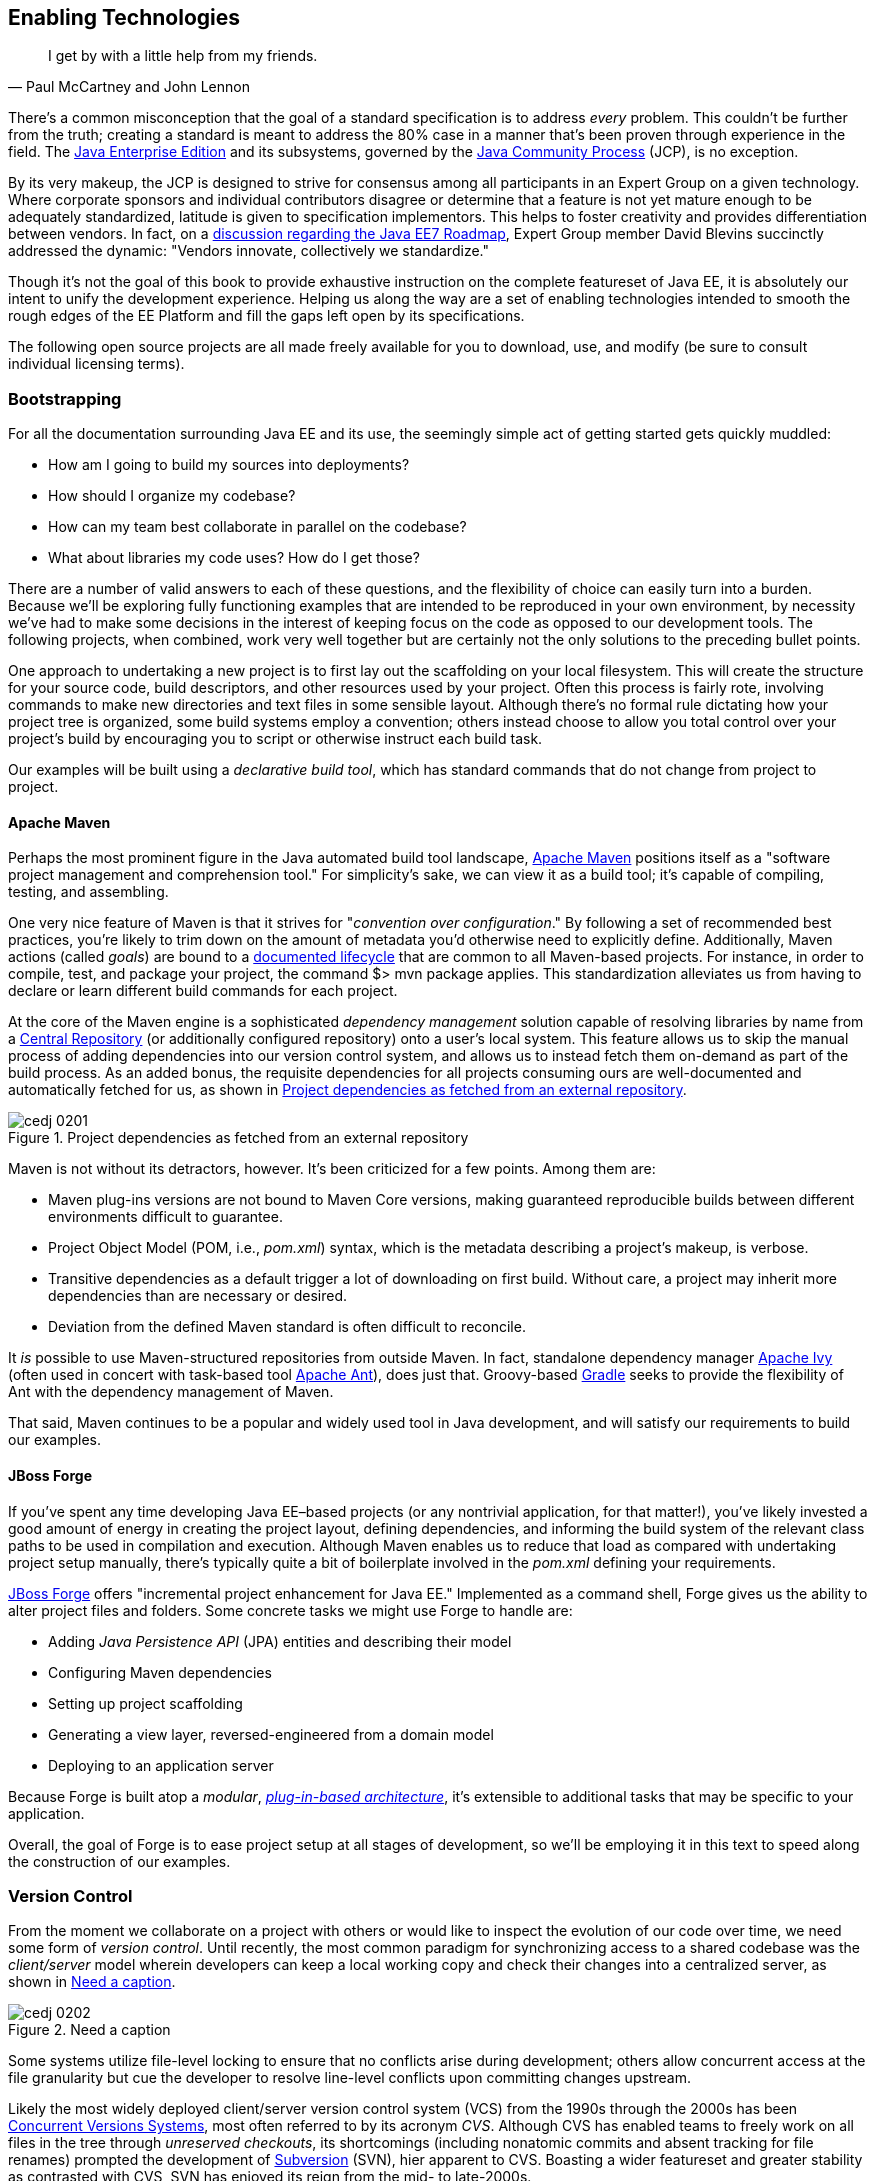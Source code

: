 [[ch02]]
== Enabling Technologies

[quote, Paul McCartney and John Lennon]
____
I get by with a little help from my friends.
____

((("tools", id="ix_ch02-asciidoc0", range="startofrange")))There's a common misconception that the goal of a standard specification is to address _every_ problem.  This couldn't be further from the truth; creating a standard is meant to address the 80% case in a manner that's been proven through experience in the field.  The http://bit.ly/1e7xn7H[Java Enterprise Edition] and its subsystems, governed by the http://www.jcp.org/en/home/index[Java Community Process] (JCP), is no exception.

By its very makeup, the JCP is designed to strive for consensus among all participants in an Expert Group on a given technology.  Where corporate sponsors and individual contributors disagree or determine that a feature is not yet mature enough to be adequately standardized, latitude is given to specification implementors.  This helps to foster creativity and provides differentiation between vendors.  In fact, on a http://bit.ly/1e7xoIF[discussion regarding the Java EE7 Roadmap], Expert Group member David Blevins succinctly addressed the dynamic: "Vendors innovate, collectively we standardize."

Though it's not the goal of this book to provide exhaustive instruction on the complete featureset of Java EE, it is absolutely our intent to unify the development experience.  Helping us along the way are a set of enabling technologies intended to smooth the rough edges of the EE Platform and fill the gaps left open by its specifications.

The following open source projects are all made freely available for you to download, use, and modify (be sure to consult individual licensing terms).

=== Bootstrapping

((("tools","bootstrapping", id="ix_ch02-asciidoc1", range="startofrange")))((("tools","for building file systems", id="ix_ch02-asciidoc2", range="startofrange")))For all the documentation surrounding Java EE and its use, the seemingly simple act of getting started gets quickly muddled:

* How am I going to build my sources into deployments?
* How should I organize my codebase?
* How can my team best collaborate in parallel on the codebase?
* What about libraries my code uses?  How do I get those?

There are a number of valid answers to each of these questions, and the flexibility of choice can easily turn into a burden.  Because we'll be exploring fully functioning examples that are intended to be reproduced in your own environment, by necessity we've had to make some decisions in the interest of keeping focus on the code as opposed to our development tools.  The following projects, when combined, work very well together but are certainly not the only solutions to the preceding bullet points.

One approach to undertaking a new project is to first lay out the scaffolding on your local filesystem.  This will create the structure for your source code, build descriptors, and other resources used by your project.  Often this process is fairly rote, involving commands to make new directories and text files in some sensible layout.  Although there's no formal rule dictating how your project tree is organized, some build systems employ a convention; others instead choose to allow you total control over your project's build by encouraging you to script or otherwise instruct each build task.

Our examples ((("declarative build tool")))will be built using a _declarative build tool_, which has standard commands that do not change from project to project.

==== Apache Maven

((("Apache Maven")))((("tools","Apache Maven")))Perhaps the most prominent figure in the Java automated build tool landscape, http://maven.apache.org/[Apache Maven] positions itself as a "software project management and comprehension tool."  For simplicity's sake, we can view it as a build tool; it's capable of compiling, testing, and assembling.  

One very ((("goals")))((("Maven actions")))nice feature of Maven is that it strives for "_convention over configuration_."  By following a set of recommended best practices, you're likely to trim down on the amount of metadata you'd otherwise need to explicitly define.  Additionally, Maven actions (called _goals_) are bound to a http://bit.ly/1e7xH6o[documented lifecycle] that are common to all Maven-based projects.  For instance, in order to compile, test, and package your project, the command +$> mvn package+ applies.  This standardization alleviates us from having to declare or learn different build commands for each project.

At the ((("dependency management solutions")))core of the Maven engine is a sophisticated _dependency management_ solution capable of resolving libraries by name from a http://search.maven.org/[Central Repository] (or additionally configured repository) onto a user's local system.  This feature allows us to skip the manual process of adding dependencies into our version control system, and allows us to instead fetch them on-demand as part of the build process.  As an added bonus, the requisite dependencies for all projects consuming ours are well-documented and automatically fetched for us, as shown in <<Figure2-1>>.

.Project dependencies as fetched from an external repository
[[Figure2-1]]
image::images/cedj_0201.png[]

Maven is not without its detractors, however.  It's been criticized for a few points. Among them are:

* Maven plug-ins versions are not bound to Maven Core versions, making guaranteed reproducible builds between different environments difficult to guarantee.
* Project Object Model (POM, i.e., _pom.xml_) syntax, which is the metadata describing a project's makeup, is verbose.
* Transitive dependencies as a default trigger a lot of downloading on first build.  Without care, a project may inherit more dependencies than are necessary or desired.
* Deviation from the defined Maven standard is often difficult to reconcile.

It _is_ possible to use Maven-structured repositories from outside Maven.  In fact, standalone dependency manager http://ant.apache.org/ivy/[Apache Ivy] (often used in concert with task-based tool http://ant.apache.org/[Apache Ant]), does just that.  Groovy-based http://www.gradle.org/[Gradle] seeks to provide the flexibility of Ant with the dependency management of Maven.

That said, Maven continues to be a popular and widely used tool in Java development, and will satisfy our requirements to build our examples.

==== JBoss Forge

((("JBoss Forge")))((("tools","JBoss Forge")))If you've spent any time developing Java EE–based projects (or any nontrivial application, for that matter!), you've likely invested a good amount of energy in creating the project layout, defining dependencies, and informing the build system of the relevant class paths to be used in compilation and execution.  Although Maven enables us to reduce that load as compared with undertaking project setup manually, there's typically quite a bit of boilerplate involved in the _pom.xml_ defining your requirements.

http://forge.jboss.org/[JBoss Forge] offers "incremental project enhancement for Java EE."  Implemented as a command shell, Forge gives us the ability to alter project files and folders.  Some concrete tasks we might use Forge to handle are:

* Adding _Java Persistence API_ (JPA) entities and describing their model
* Configuring Maven dependencies
* Setting up project scaffolding
* Generating a view layer, reversed-engineered from a domain model
* Deploying to an application server

Because Forge((("modulars"))) is built atop a _modular_, http://forge.jboss.org/plugins.html[_plug-in-based architecture_], it's extensible to additional tasks that may be specific to your application.

Overall, the goal of Forge is to ease project setup at all stages of development, so we'll be employing it in this text to speed along the construction of our examples.(((range="endofrange", startref="ix_ch02-asciidoc2")))(((range="endofrange", startref="ix_ch02-asciidoc1")))

=== Version Control

((("tools","version control")))((("version control systems")))From the moment we collaborate on a project with others or would like to inspect the evolution of our code over time, we need some form of _version control_.  Until recently, the most common paradigm for synchronizing access to a shared codebase was the _client/server_ model wherein developers can keep a local working copy and check their changes into a centralized server, as shown in <<Figure2-2>>.  

.Need a caption
[[Figure2-2]]
image::images/cedj_0202.png[]

Some systems utilize file-level locking to ensure that no conflicts arise during development; others allow concurrent access at the file granularity but cue the developer to resolve line-level conflicts upon committing changes upstream.

Likely the ((("Concurrent Versions Systems")))((("Subversion (SVN)")))((("unreserved checkouts")))((("version control systems")))most widely deployed client/server version control system (VCS) from the 1990s through the 2000s has been http://savannah.nongnu.org/projects/cvs[Concurrent Versions Systems], most often referred to by its acronym _CVS_.  Although CVS has enabled teams to freely work on all files in the tree through _unreserved checkouts_, its shortcomings (including nonatomic commits and absent tracking for file renames) prompted the development of http://subversion.apache.org/[Subversion] (SVN), hier apparent to CVS.  Boasting a wider featureset and greater stability as contrasted with CVS, SVN has enjoyed its reign from the mid- to late-2000s.

These ((("distributed version control systems (DVCSs)")))days, the centralized model has been superseded by _distributed version control systems_ (DVCS), which are differentiated by their ability to store the full repository including all history in any number of nodes.

This layout ((("pull models")))((("push models")))creates a "pull model," where developers on a common project are given the authority over their own repository, free to incorporate changes from others (or not!).  At first, this can be a confusing topic to grasp for users vested in the centralized "push model," but it's our opinion that the benefits of this design easily justify the initial confusion inherent when considering many full-fledged repositories representing the same project.

Some immediate gains to consider:

* Repository operations such as committing and searching history are much faster.
* Network connectivity is not required to alter the respository's state.
* Every repository is a full backup of the codebase's history.

This is because each user is typically working on a local repository, and synchronization with a remote repository is only necessary when pushing changes to be visible by others.

In this text, we'll be using the open source DVCS _Git_. 

==== Git

((("Git")))((("version control systems","Git")))Originally developed to coordinate development of the Linux Kernel, Git is a DVCS whose usage has taken off in recent years, arguably due to the user-friendliness of the socially aware hosting site http://www.github.com[GitHub].  In fact, this book's text and examples are http://bit.ly/1e7o0ox[hosted on GitHub] for all to participate.

From a high level, we've chosen Git for our projects because it enables:

* True feature (topic) development.  Branching is quick, easy, and cheap.  You can work on feature X in isolation with the ability to put your changes _on top of_ development that may be occurring in the mainline branch.
* Integration with third-party systems built to respond to Git events.  For instance, we'll be able to trigger builds and production deployments by pushing our local changes to a remote repository.
* Rewriting of local history.  Often it's handy to commit liberally, giving yourself many "save" points along the way.  However, before making these (sometimes breaking) changes visible to the rest of the world, it's good practice to "squash" the mini-changes into a cohesive, singular commit.  This helps keep the version history sane and facilitates later auditing if a bug should arise.

Again, it is not our aim to fully delve into the mechanics of each tool we'll be employing.  However, we will be issuing Git commands and explaining their use along the way.  You can find a very good reference on the myriad Git subroutines in http://git-scm.com/book[_Pro Git_] by Scott Chacon (Apress, 2009), available for free in digital editions and in print via online retailers.

=== A Test Platform for Java EE

((("test platforms", id="ix_ch02-asciidoc5a", range="startofrange")))Java EE 5 introduced a _POJO_ (Plain Old Java Object) programming ((("POJO (Plain Old Java Object)","programming model")))model, which freed developers from having to adhere to any particular class hierarchy for its business objects.  The introduction of http://bit.ly/MAgJYs[Contexts and Dependency Injection] (CDI) in Java EE 6 further pushed the notion of simple ((("Context and Dependency Injection (CDI)")))((("typesafe injection")))business objects by providing _typesafe injection_.  

The benefit to objects that can be easily created using the +new+ operator is the same as their drawback; when we manually instantiate objects for use in testing, we're not dealing with the same enterprise components we have in the target runtime.  An EJB becomes such only in the context of an EJB container; a servlet is a servlet only when created by a servlet container.  Any time we circumvent the target runtime environment to handle object creation and wiring on our own, we're((("mock objects"))) using _mock objects_.

Although many will advocate on the usefulness of mocks, by definition they provide an approximation of how your application will behave in a production environment.  Remember that you're responsible for validating that the full bevy of code running on your servers is working as expected, including the bits you _did not write_.  Many not-so-subtle errors may arise while leveraging the full potential of the application server in production, and it's best to be testing in an environment as close to the real thing as possible.

True Java EE testing in this sense is an area left largely unspecified by the EE Platform, and we'll be examining some tools to help bridge this divide.

==== Arquillian

((("Arquillian")))((("test platforms","Arquillian")))http://arquillian.org[Arquillian] is an innovative and highly extensible testing platform for the JVM that enables developers to easily create automated integration, functional, and acceptance tests for Java middleware.

Picking up where unit tests leave off, Arquillian handles all the plumbing of container management, deployment, and framework initialization so you can focus on the business of writing test logic.  Instead of configuring a potentially complex test harness, Arquillian abstracts out the target runtime by:

* Managing the lifecycle of the container (or containers)
* Bundling the test case, dependent classes, and resources into a ShrinkWrap archive (or archives)
* Deploying the archive (or archives) to the container (or containers)
* Enriching the test case by providing dependency injection and other declarative services
* Executing the tests inside (or against) the container
* Capturing the results and returning them to the test runner for reporting
* To avoid introducing unnecessary complexity into the developer’s build environment, Arquillian integrates seamlessly with familiar testing frameworks (e.g., JUnit 4, TestNG 5), allowing tests to be launched using existing IDE, Ant, and Maven test plug-ins--without any add-ons

The Arquillian project ((("Arquillian","core principles")))adheres to three core principles:

Tests should be portable to any supported container:: Keeping container-specific APIs out of the tests enables developers to verify application portability by running tests in a variety of containers. It also means that lightweight containers can be used as a substitute for full containers during development.
Tests should be executable from both the IDE and the build tool::  By leveraging the IDE, the developer can skip the build for a faster turnaround and has a familiar environment for debugging. These benefits shouldn’t sacrifice the ability to run the tests in continuous integration using a build tool.
The platform should extend or integrate existing test frameworks:: An extensible architecture encourages reuse of existing software and fosters a unified Java testing ecosystem.  Regardless of how complex it becomes, executing an Arquillian test is as simple as selecting Run As -> Test in the IDE or executing the “test” goal from the build tool, as shown in <<Figure2-4>>.

.DCVS repositories and their relationships
[[Figure2-4]]
image::images/cedj_03in01.png["RunAs > JUnit"]

==== ShrinkWrap

((("ShrinkWrap", id="ix_ch02-asciidoc3", range="startofrange")))((("test platforms","ShrinkWrap", id="ix_ch02-asciidoc4", range="startofrange")))From the onset, ShrinkWrap was born from a need to more easily test Java Enterprise deployments. Traditionally defined as flat-file archives adhering to the ZIP standard, these have necessitated the introduction of some build step to package up all application resources. And a build step takes time:

----
$ mvn clean install
... terrifying output trace ...
[INFO] ------------------------------------------------------------------------
[INFO] BUILD SUCCESS
[INFO] ------------------------------------------------------------------------
[INFO] Total time: 1:13.492s
[INFO] ------------------------------------------------------------------------
----

But as developers, we live in our coding environments. Switching out of that mindset to run a build is wasteful.  So we asked: "What if we could declare, in Java, an object to represent that archive?"  What resulted was a Java API analogue to the "jar" tool, a virtual filesystem with an intuitive syntax:

[source,java]
----
JavaArchive archive = ShrinkWrap.create(JavaArchive.class,"myarchive.jar") 
   .addClasses(MyClass.class, MyOtherClass.class)
   .addResource("mystuff.properties");
----

This enables us to take advantage of the IDE’s incremental compilation features, allowing us to skip the build, as shown in <<Figure2-5>>.

.Incremental compilation in the Eclipse IDE
[[Figure2-5]]
image::images/cedj_03in02.png["ShrinkWrap Incremental Compilation"]

This piece fulfills the design goal of Arquillian to run tests based on full-fledged deployments directly from the IDE.

Although ShrinkWrap is a standalone virtual filesystem, in our examples we'll be primarily exercising it as the deployment mechanism for Arquillian.  Let's take a moment to review its usage.

The first step is getting your hands on the ShrinkWrap binaries. The Core is composed of three pieces, as outlined in <<table2-1>>.

.Needs a caption
[[table2-1]]
[options="header"]
|=========================
|Name|Maven coordinates
|API|+org.jboss.shrinkwrap:shrinkwrap-api+
|SPI|+org.jboss.shrinkwrap:shrinkwrap-spi+
|Implementation|+org.jboss.shrinkwrap:shrinkwrap-impl-base+
|=========================

Only the API should be available upon your compilation class path, while the SPI and the Implementation modules are both required for the runtime. This is to enforce good separation between classes intended for direct use and the project’s internals.

In Maven, these can be brought in under the proper scopes easily by using the ShrinkWrap Dependency Chain POM, available in Maven Central:

[source,xml]
----
<project xmlns="http://maven.apache.org/POM/4.0.0"
  xmlns:xsi="http://www.w3.org/2001/XMLSchema-instance"
  xsi:schemaLocation="
  http://maven.apache.org/POM/4.0.0
  http://maven.apache.org/xsd/maven-4.0.0.xsd">
  <!-- snip -->
  
  <dependency>
    <groupId>org.jboss.shrinkwrap</groupId>
    <artifactId>shrinkwrap-depchain</artifactId>
    <version>${version.shrinkwrap}</version>
    <type>pom</type>
  </dependency>

  <!-- snip -->
</project>
----

For projects not using the Maven repository system, the ShrinkWrap Distribution makes all modules available as a download, and you can set up the dependencies manually to suit your needs. Here are the prerequisites:

* JRE5+ Runtime
* No additional dependencies

ShrinkWrap can run on any Java5 runtime or higher, but requires at least JDK6 for compilation.

The primary entry point to the ShrinkWrap library is the +org.jboss.shrinkwrap.api.ShrinkWrap+ class.  From here you can call the +create+ method to make a new +Archive+, the a generic view of the virtual filesystem that allows the addition of content called ++Asset++s into a location called an +ArchivePath+. <<table2-2>> more easily shows ShrinkWrap nomenclature next to more((("ShrinkWrap","archive types"))) common terms.

.ShrinkWrap archive types
[[table2-2]]
[options="header"]
|=============================
|Archive type|Description
|pass:[<phrase role='keep-together'><literal>org.jboss.shrinkwrap.api.GenericArchive</literal></phrase>]|Simplest type of concrete user-view of an +Archive+; supports generic operations
|pass:[<phrase role='keep-together'><literal>org.jboss.shrinkwrap.api.spec.JavaArchive</literal></phrase>]|JAR type; allows addition of ++Class++es, ++Package++s, and Manifest operations
|pass:[<phrase role='keep-together'><literal>org.jboss.shrinkwrap.api.spec.EnterpriseArchive</literal></phrase>]|Java EE EAR type; supports Manifest and related spec operations
|pass:[<phrase role='keep-together'><literal>org.jboss.shrinkwrap.api.spec.WebArchive</literal></phrase>]|Java EE WAR type; supports operations common to web application deployments
|pass:[<phrase role='keep-together'><literal>org.jboss.shrinkwrap.api.spec.ResourceAdaptorArchive</literal></phrase>]|Java EE RAR type; supports operations common to resource adaptor deployments
|=============================

To create an +Archive+, simply choose your desired archive type and optionally supply a name to the static +ShrinkWrap:create+ method:

[source,java]
----
GenericArchive myArchive = ShrinkWrap.create(GenericArchive.class,
"myArchive.jar");
----

That's it!  You've got your first ShrinkWrap archive!

Of course, an object representing an empty archive is pretty useless.  So let's have a look at adding in some content.  As we noted before, content is modeled by the +Asset+ class, so let's first take a look at some of the +Asset+ implementations provided by((("ShrinkWrap","asset types"))) ShrinkWrap (as listed in <<table2-3>>).

.ShrinkWrap asset types
[[table2-3]]
[options="header"]
|=====================
|Asset|Represents
|+org.jboss.shrinkwrap.api.asset.ArchiveAsset+|Nested +Archive+ content
|+org.jboss.shrinkwrap.api.asset.ByteArrayAsset+|+byte[]+ or +InputStream+ content 
|+org.jboss.shrinkwrap.api.asset.ClassAsset+|Java +Class+ content
|pass:[<phrase role='keep-together'><literal>org.jboss.shrinkwrap.api.asset.ClassLoaderAsset</literal></phrase>]|A resource that can be loaded by an optionally specified +ClassLoader+
|+org.jboss.shrinkwrap.api.asset.FileAsset+|+File+ content
|+org.jboss.shrinkwrap.api.asset.StringAsset+|+String+ content
|+org.jboss.shrinkwrap.api.asset.UrlAsset+|Content located at a given +URL+
|+org.jboss.shrinkwrap.api.asset.EmptyAsset+|Empty (0-byte) content
|=====================

Additionally, because +Asset+ is an interface, you can provide your own implementation to supply any byte-based content that may be represented as an +InputStream+.  For instance, the following snippet shows how to present an Activation Framework +DataSource+ as an +Asset+:

[source,java]
----
final DataSource dataSource = null; // Assume you have this
Asset asset = new Asset() {
  @Override
  public InputStream openStream() {
    try {
      return dataSource.getInputStream();
    } catch (final IOException e) {
      throw new RuntimeException(e);
    }
  }
};
----

The +Archive:add+ method allows us to pass in some +Asset+ content and add it under an +ArchivePath+:

[source,java]
----
myArchive.add(myAsset,"path/to/content");
System.out.println(myArchive.toString(true));
----

Passing a +true+ verbosity flag into the +toString+ method of +Archive+ creates a recursive +"ls -l"+ -style output:

----
myArchive.jar:
/path/
/path/to/
/path/to/content
----

The +Archive+ views we covered before are also really helpful, depending upon the type of content you're working with.  For instance, a standard JAR file typically contains _.class_ files and other resources, so the +JavaArchive+ type lets you add these.

ShrinkWrap supports a simple mechanism allowing you to switch "views" of your archive, and it's provided by the +as+ method of the +org.jboss.shrinkwrap.api.Assignable+ interface; each view in turn extends +Assignable+. So to get your archive to use the +JavaArchive+ view in order to easily add +Class+ resources, you could simply write this:

[source,java]
----
myArchive.as(JavaArchive.class).addClasses(String.class, Integer.class);
System.out.println(myArchive.toString(true));
----

----
archive.jar:
/java/
/java/lang/
/java/lang/String.class
/java/lang/Integer.class
----

Using this mechanism is central to keeping ShrinkWrap's usage clean and intuitive, while providing for a versatility typically found in true multiple-inheritance languages.

Although ShrinkWrap has its roots in Java EE and close ties to the Arquillian Testing Platform, it's certainly not limited to these domains.  In fact, ShrinkWrap on its own intentionally scoped to go no further than act as a virtual filesystem for archives.  As such, it provides a simple mechanism for playing nicely with flat-file structures.

Borrowing from the previous example, perhaps we'd like to use ShrinkWrap to package up all of the _.class_ files in the current package and output these as a standard JAR in ZIP format.  The code for that would actually be pretty simple:

[source,java]
----
 JavaArchive archive = ShrinkWrap.create(JavaArchive.class,
  "myPackage.jar").addPackage(this.getClass().getPackage());
  System.out.println(archive.toString(true));
  archive.as(ZipExporter.class).exportTo(
    new File("/home/alr/Desktop/myPackage.jar"), true);
----

----
myPackage.jar:
/org/
/org/alr/
/org/alr/test/
/org/alr/test/TestClass.class
----

So let's((("Assignable facilities"))) see what's going on here.  First we create a +JavaArchive+ and add all contents of the current ++Class++'s +Package+ . Then we dump the output to the console, just to see what's included.  In the final line, we again use the +Assignable+ facilities of the +JavaArchive+ view to get us into a new view: one capable of exporting to ZIP format.  In this case we use the appropriately named +ZipExporter+, allowing us to export to a +File+, +OutputStream+, or even get the contents as an +InputStream+ so we can deal with the bytes ourselves.

<<table2-4>> lists the three types of exporters that ship with ShrinkWrap.

.ShrinkWrap exporter types
[[table2-4]]
[options="header"]
|==========================
|Exporter|Output format
|+org.jboss.shrinkwrap.api.exporter.TarExporter+|TAR
|+org.jboss.shrinkwrap.api.exporter.TarGzExporter+|TAR.GZ
|+org.jboss.shrinkwrap.api.exporter.ZipExporter+|ZIP
|==========================

Of course, we can also obtain a ShrinkWrap archive from a flat-file in a similar fashion by using one of the standard importers shown in <<table2-5>>.

.ShrinkWrap importer types
[[table2-5]]
[options="header"]
|==========================
|Importer|Output format
|+org.jboss.shrinkwrap.api.importer.TarImporter+|TAR
|+org.jboss.shrinkwrap.api.importer.TarGzImporter+|TAR.GZ
|+org.jboss.shrinkwrap.api.importer.ZipImporter+|ZIP
|==========================

The code for running an import to roundtrip the previous example might look like this:

[source,java]
----
 JavaArchive roundtrip = ShrinkWrap
  .create(ZipImporter.class, "myPackageRoundtrip.jar")
  .importFrom(new File("/home/alr/Desktop/myPackage.jar"))
  .as(JavaArchive.class);
----

Note how we can pass +ZipImporter+ into the +ShrinkWrap.create+ method, because it's +Assignable+ as well!  Beginning to notice a theme here?

This concludes our brief introduction into manipulating archive content with ShrinkWrap.(((range="endofrange", startref="ix_ch02-asciidoc4")))(((range="endofrange", startref="ix_ch02-asciidoc3")))

==== ShrinkWrap Resolvers

((("ShrinkWrap Resolvers", id="ix_ch02-asciidoc5", range="startofrange")))Although ShrinkWrap is ideally suited for creating new archives containing byte-based resources, often our applications are composed with prebuilt libraries bundled alongside our code, making for more complex deployments.  These may bundle other archives together, as shown in the following example _Web application ARchive_ (WAR):

----
$> jar -tvf myApplication.war
     0 Tue Apr 23 17:01:08 MST 2013 META-INF/
   128 Tue Apr 23 17:01:06 MST 2013 META-INF/MANIFEST.MF
     0 Tue Apr 23 17:01:08 MST 2013 WEB-INF/
     0 Tue Apr 23 17:01:08 MST 2013 WEB-INF/classes/
     0 Tue Apr 23 17:01:08 MST 2013 WEB-INF/lib/
  3654 Tue Apr 23 16:59:44 MST 2013 WEB-INF/lib/hibernate.jar
  3800 Tue Apr 23 17:01:00 MST 2013 WEB-INF/lib/commons-io.jar
  4015 Tue Apr 23 17:00:44 MST 2013 WEB-INF/lib/myEjbModule.jar
----

As you((("Enterprise Application Archives (EARs)")))((("Enterprise JavaBeans (EJB)"))) can see, under _WEB-INF/lib_ are a couple of third-party libraries used as dependencies by our own code, and an _Enterprise JavaBeans_ (EJB) module that we've written for our application.  This packaging structure is consistent with the final deployments used by most WARs and _Enterprise application ARchives_ (EARs).

Often((("software repositories"))) we don't control the construction of these libraries, and we certainly shouldn't be in the business of reassembling them (and hence further differentiating our tests from the our production runtime deployments).  With the advent of Maven and other build systems, typically third-party libraries and our own dependent modules are obtained from a backing software _repository_.  In this case we supply a series of coordinates that uniquely identifies an artifact in the repository, and resolve the target files from there.

That is precisely the aim of the ShrinkWrap Resolvers project; it is a Java API to obtain artifacts from a repository system. Grammars and support for Maven-based repository structures are currently implemented (this is separate from the use of Maven as a project management system or build tool; it's possible to use a Maven repository layout with other build systems).

ShrinkWrap Resolvers is comprised of the modules listed in <<table2-6>>.

.ShrinkWrap modules
[[table2-6]]
[options="header"]
|====
|Name|Maven coordinates
|API|+org.jboss.shrinkwrap.resolver:shrinkwrap-resolver-api+
|SPI|+org.jboss.shrinkwrap.resolver:shrinkwrap-resolver-spi+
|Maven API|+org.jboss.shrinkwrap.resolver:shrinkwrap-resolver-api-maven+
|Maven SPI|+org.jboss.shrinkwrap.resolver:shrinkwrap-resolver-spi-maven+
|Maven Implementation|+org.jboss.shrinkwrap.resolver:shrinkwrap-resolver-impl-maven+
|Maven Implementation with Archive Integration|+org.jboss.shrinkwrap.resolver:shrinkwrap-resolver-impl-maven-archive+
|====

The separation between the Maven and non-Maven modules is there to enforce modular design and separate out generic resolution from Maven-specific grammars, should the project support other mechanisms in the future.

===== Adding ShrinkWrap Resolvers to your project

((("ShrinkWrap Resolvers","adding to project")))You can obtain ShrinkWrap Resolvers for use in your system in a single pass by declaring a dependency upon the +depchain+ module in a Maven _pom.xml_ file:

[source,xml]
----
<dependencies>
    ...
    <dependency>
      <groupId>org.jboss.shrinkwrap.resolver</groupId>
      <artifactId>shrinkwrap-resolver-depchain</artifactId>
      <version>${version.shrinkwrap.resolvers}</version>
      <scope>test</scope>
      <type>pom</type> 
    </dependency>
    ...
</dependencies>
----

This will bring the APIs into the test classpath and the SPIs and Implementation modules into the runtime classpaths (which will not be transitively inherited, as per Maven rules in +runtime+ scope).

Alternatively, you can have finer-grained control over using ShrinkWrap Resolvers by bringing in each module manually:

[source,xml]
----
 <dependencies>
    ...
    <dependency>
      <groupId>org.jboss.shrinkwrap.resolver</groupId>
      <artifactId>shrinkwrap-resolver-api</artifactId>
      <version>${version.shrinkwrap.resolvers}</version>
      <scope>test</scope>
    </dependency>
    <dependency>
      <groupId>org.jboss.shrinkwrap.resolver</groupId>
      <artifactId>shrinkwrap-resolver-spi</artifactId>
      <version>${version.shrinkwrap.resolvers}</version>
      <scope>test</scope>
    </dependency>
    <dependency>
      <groupId>org.jboss.shrinkwrap.resolver</groupId>
      <artifactId>shrinkwrap-resolver-api-maven</artifactId>
      <version>${version.shrinkwrap.resolvers}</version>
      <scope>test</scope>
    </dependency>
    <dependency>
      <groupId>org.jboss.shrinkwrap.resolver</groupId>
      <artifactId>shrinkwrap-resolver-spi-maven</artifactId>
      <version>${version.shrinkwrap.resolvers}</version>
      <scope>test</scope>
    </dependency>
    <dependency>
      <groupId>org.jboss.shrinkwrap.resolver</groupId>
      <artifactId>shrinkwrap-resolver-impl-maven</artifactId>
      <version>${version.shrinkwrap.resolvers}</version>
      <scope>test</scope>
    </dependency>
    <dependency>
      <groupId>org.jboss.shrinkwrap.resolver</groupId>
      <artifactId>shrinkwrap-resolver-impl-maven-archive</artifactId>
      <version>${version.shrinkwrap.resolvers}</version>
      <scope>test</scope>
    </dependency>
    ...
  </dependencies>
----

[TIP]
====
If you happen to use Arquillian BOM in `<dependencyManagement>`, it already contains a ShrinkWrap Resolvers version. You must import the ShrinkWrap Resolvers BOM preceding the Arquillian OM in order to attain the 2.0.0-x version. Adding a ShrinkWrap BOM is recommended in any case.

You can import the ShrinkWrap Resolvers BOM via the following snippet:

[source,xml]
----
<dependencyManagement>
  <dependencies>
    ...
    <!-- Override dependency resolver with latest version.
         This must go *BEFORE* the Arquillian BOM. -->
    <dependency>
      <groupId>org.jboss.shrinkwrap.resolver</groupId>
      <artifactId>shrinkwrap-resolver-bom</artifactId>
      <version>${version.shrinkwrap.resolvers}</version>
      <scope>import</scope>
      <type>pom</type>
    </dependency>
    ...
  </dependencies>
</dependencyManagement>
----
====

The general entry point for resolution is the convenience +org.jboss.shrinkwrap.resolver.api.maven.Maven+ class, which has static hooks to obtain a new +org.jboss.shrinkwrap.resolver.api.maven.MavenResolverSystem+.
Let's cover some of the most popular use cases for ShrinkWrap Resolvers.

===== Resolution of artifacts specified by Maven coordinates

((("Apache Maven","resolving coordinates with ShrinkWrap", id="ix_ch02-asciidoc6", range="startofrange")))((("ShrinkWrap Resolvers","Maven coordinates, resolving with", id="ix_ch02-asciidoc7", range="startofrange")))Maven coordinates, in their canonical form, are specified as follows: +groupId:artifactId:[packagingType:[classifier]]:version+. Often, those are referred as +G+ (groupId), +A+ (artifactId), +P+ (packagingType), +C+ (classifier), and +V+ (version). If you omit +P+ and +C+, you will get the default value, which uses +jar+ as the packaging type and an empty classifier. ShrinkWrap Resolvers additionally allows you to skip +V+ in case it has version information available from the POM; here are some use cases:

* The most simple use case is to resolve a file using coordinates. Here, the resolver locates an artifact defined by +G:A:V+ and resolves it including all transitive dependencies. The result is formatted as array of type +File+:
+
[source,java]
----
File[] = Maven.resolver().resolve("G:A:V").withTransitivity().asFile();
----


* You might want to change default Maven behavior and resolve only artifacts specified by +G:A:V+, avoiding Maven's transitive dependencies. For this use case, ShrinkWrap Resolvers provides a shorthand for changing resolution strategy, called +withoutTransitivity()+. Additionally, you might want to return a single +File+ instead of an array:
+
[source,java]
----
Maven.resolver().resolve("G:A:V").withoutTransitivity().asSingleFile();
----

* Very often, you need to resolve more than one artifact. The method +resolve(String...)+ allows you to specify many artifacts at the same time. The result of the call will be an array of +File+ composed of artifacts defined by +G1:A1:V1+ and +G2:A2:V2+, including their transitive dependencies:
+
[source,java]
----
Maven.resolver().resolve("G1:A1:V1", "G2:A1:V1").withTransitivity().asFile();
----

* Resolving a dependency with a specific packaging type. The packaging type is specified by +P+ in the +G:A:P:V+ coordinates description:
+
[source,java]
----
Maven.resolver().resolve("G:A:war:V").withTransitivity().asFile();
----
+
Packaging can be of any type; the most common are listed here:
+
|====
| jar | war | ear | ejb | rar | par | pom | test-jar | maven-plugin
|====

* Resolving a dependency with a specific classifier. With a classifier, such as +tests+, you need to include all +G:A:P:C:V+ parts of the coordinates string:
+
[source,java]
----
Maven.resolver().resolve("G:A:test-jar:tests:V").withTransitivity().asFile();
----

* Returning resolved artifacts as a type other than `File`. ShrinkWrap Resolvers provides shorthands for returning an +InputStream+ instead of +File+. Additionally, with +shrinkwrap-resolver-maven-impl-archive+ on the runtime classpath, you can return results as ShrinkWrap archives, such as +JavaArchive+, +WebArchive+, or +EnterpriseArchive+:
+
[source,java]
----
Maven.resolver().resolve("G:A:V").withTransitivity().as(File.class);
Maven.resolver().resolve("G:A:V").withTransitivity().as(InputStream.class);
Maven.resolver().resolve("G:A:V").withTransitivity().as(JavaArchive.class);
Maven.resolver().resolve("G:A:war:V").withoutTransitivity().asSingle(
WebArchive.class);
----
+
[NOTE]
====
It's the responsibility of the caller to close the returned +InputStream+.
====

* Working with artifact metadata. Sometimes, you are more interested in metadata, such as dependencies of a given artifact instead of the artifact itself. ShrinkWrap Resolvers provides an API for such use cases:
+
[source,java]
----
MavenResolvedArtifact artifact = Maven.resolver().resolve("G:A:war:V")
  .withoutTransitivity().asSingle(MavenResolvedArtifact.class);

MavenCoordinate coordinates = artifact.getCoordinate();
MavenArtifactInfo[] dependencies = artifact.getDependencies();
String version = artifact.getResolvedVersion();
ScopeType scope = artifact.getScope();
----
+
You can still retrieve the resolved artifact from +MavenResolvedArtifact+:
+
[source,java]
----
File file = artifact.asFile();
----

* Excluding a dependency of the artifact you want to resolve. In case you need to resolve an artifact while avoiding some of its dependencies, you can follow the Maven concept known as `<exclusions>`. The following shows how to exclude +G:B+ while resolving +G:A:V+:
+
[source,java]
----
Maven.resolver()
  .addDependencies(
    MavenDependencies.createDependency("G:A:V", ScopeType.COMPILE, false,
      MavenDependencies.createExclusion("G:B"))).resolve().
          withTransitivity().asFile();
----

* Using a strategy to control what will be resolved. In special cases, excluding a single dependency is not the behavior you want to achieve. For instance, you want to resolve all test-scoped dependencies of an artifact, you want to completely avoid some dependency while resolving multiple artifacts, or maybe you're interested in optional dependencies. For those cases, ShrinkWrap Resolvers allows you to specify a +MavenResolutionStrategy+. For instance, you can exclude +G:B+ from +G:A:V+ (e.g., the same as in previous examples) via the following snippet:
+
[source,java]
----
Maven.resolver().resolve("G:A:V").using(
  new RejectDependenciesStrategy(false, "G:B")).asFile();
----
+
[NOTE]
====
+withTransitivity()+ and +withoutTransitivity()+ are just convenience methods you can use to avoid writing down strategy names. The first one calls +TransitiveStrategy+ and the second one calls +NotTransitiveStrategy+.
====
+
Strategies((("optional dependencies")))((("provided scopes")))((("test scopes"))) are composed of an array of +MavenResolutionFilter+ instances and +TransitiveExclusionPolicy+ instances. Defining the former allows you to transform a dependency graph of resolved artifacts, and defining the latter allows you to change default behavior when resolving transitive dependencies. By default, Maven does not resolve any dependencies in _provided_ and _test_ scope and it also skips _optional_ dependencies. ShrinkWrap Resolvers behaves the same way by default, but allows you to change that behavior. This comes in handy especially when you want to, for instance, resolve all provided dependencies of +G:A:V+. For your convenience, ShrinkWrap Resolvers ships with the strategies described in <<table2-7>>.
+
.Strategies available in ShrinkWrap Resolvers
[[table2-7]]
[cols="1,3"]
[options="header"]
|====
|Name|Description
| +AcceptAllStrategy+ | 
Accepts all dependencies of artifacts. Equals +TransitiveStrategy+.

| +AcceptScopesStrategy+ |
Accepts only dependencies that have a defined scope type.

| +CombinedStrategy+ |
Allows you to combine multiple strategies together. The behavior is defined as logical AND between combined strategies.

| +NonTransitiveStrategy+ |
Rejects all dependencies that were not directly specified for resolution. This means that all transitive dependencies of artifacts for resolution are rejected.

| pass:[<phrase role='keep-together'><literal>RejectDependenciesStrategy</literal></phrase>] |
Rejects dependencies defined by +G:A+ (version is not important for comparison, so it can be omitted altogether). By default, it is transitive: +RejectDependenciesStrategy("G:A", "G:B")+ means that all dependencies that originate at +G:A+ or +G:B+ are removed as well. If you want to change that behavior to reject defined dependencies but to keep their descendants, instantiate the following strategy: +RejectDependenciesStrategy(false, "G:A", "G:B")+

| +TransitiveStrategy+ | 
Acceps all dependencies of artifacts. Equals +AcceptAllStrategy+.

|====

* Control sources of resolution. ShrinkWrap Resolvers allows you to specify where you want to resolve artifacts from. By default, it uses the classpath (also known as Maven Reactor) and Maven Central repository; however, you can alter the behavior programmatically:
+
[source,java]
----
Maven.resolver().resolve("G:A:V").withClassPathResolution(false)
  .withTransitivity().asFile();
Maven.resolver().resolve("G:A:V").withMavenCentralRepo(false)
  .withTransitivity().asFile();
Maven.resolver().offline().resolve("G:A:V")
  .withTransitivity().asFile();
----
+ 
Although classpath resolution is handy for testing `SNAPSHOT` artifacts that are not yet installed in any Maven repository, making ShrinkWrap Resolvers offline lets you avoid accessing any repositories but local cache.

* Controlling classpath resolution and Maven Central comes in handy, but sometimes you might want to specify a completely different _settings.xml_ file than THE default for your test execution. You can do this via the following API calls:
+
[source,java]
---- 
Maven.configureResolver().fromFile("/path/to/settings.xml")
  .resolve("G:A:V").withTransitivity().asFile();

Maven.configureResolver().fromClassloaderResource("path/to/settings.xml")
  .resolve("G:A:V").withTransitivity().asFile();
----
+
[WARNING]
====
ShrinkWrap Resolvers will not consume _settings.xml_ files specified on the command line (+-s settings.xml+) or in the IDE. It reads _settings.xml_ files at their standard locations, which are _~/.m2/settings.xml_ and _$M2_HOME/conf/settings.xml_ unless overridden in the API or via a system property.(((range="endofrange", startref="ix_ch02-asciidoc7")))(((range="endofrange", startref="ix_ch02-asciidoc6")))
====

===== Resolution of artifacts defined in POM files

((("POM","files, resolving artifacts with ShrinkWrap")))((("ShrinkWrap Resolvers","POM files, resolving artifacts with")))While previous calls allow you to manually define what you want to resolve, in Maven projects, you have very likely specified this information already in your _pom.xml_ file. ShrinkWrap Resolvers allows you to follow _DRY_ (Don't Repeat Yourself) principles and can load metadata included there.

ShrinkWrap Resolvers((("POM","models"))) constructs an _effective POM model_ (your _pom.xml_ file plus all parent POMs, condensed into one file). In order to construct the model, it uses all local repositories, classpath repositories, and remote repositories. Once the model is loaded, you can automatically add the metadata in there to artifacts you want to resolve. The following use cases are supported:

* Resolving an artifact with the version defined in effective POM. If you want to resolve +G:A:V+, you can simply specify +G:A+ instead. For artifacts with a non-JAR packaging type or classifier, you must use alternative syntax with a question mark +?+, such as +G:A:P:?+ or +G:A:P:C:?+:
+
[source,java]
----
Maven.resolver().loadPomFromFile("/path/to/pom.xml")
  .resolve("G:A").withTransitivity().asFile();

Maven.resolver().loadPomFromClassLoaderResource("/path/to/pom.xml")
  .resolve("G:A:P:?").withTransitivity().asFile();
----

* Resolving artifacts defined in effective POM. ShrinkWrap Resolvers allows you to artifacts defined with a specific scope into list of artifacts to be resolved. This way, you don't need to alter your tests if you change dependencies of your application. You can either use +importDependencies(ScopeType...)+ or convenience methods that cover the most frequent usages (+importRuntimeDependencies()+, +importTestDependencies()+, and +importRuntimeAndTestDependencies()+:
+
[source,java]
----
Maven.resolver().loadPomFromFile("/path/to/pom.xml")
  .importDependencies(ScopeType.TEST, ScopeType.PROVIDED)
  .resolve().withTransitivity().asFile();

Maven.resolver().loadPomFromFile("/path/to/pom.xml").
  importRuntimeDependencies().resolve().withTransitivity().asFile();
----
+
[TIP]
====
"Runtime" in convenience methods means all the Maven scopes that are used in the application runtime, which are +compile+, +runtime+, +import+, and +system+. If you need to select according to Maven scopes, go for +importDependencies(ScopeType...)+ instead.
====

* Specifying plug-ins to be activated. By default, ShrinkWrap Resolvers activates profiles based on property value, file presence, active by default profiles, operating system, and JDK. However, you can force profiles in the same way as you would do via +-P+ in Maven:
+
[source,java]
----
Maven.resolver().loadPomFromFile(
  "/path/to/pom.xml", "activate-profile-1", "!disable-profile-2")
  .importRuntimeAndTestDependencies().resolve().withTransitivity().asFile();
----

===== System properties

((("ShrinkWrap Resolvers","system properties, overriding with")))((("system properties","overriding with ShrinkWrap Resolvers")))((("system properties, overriding")))ShrinkWrap Resolvers allows you to override any programmatic configuration via System Properties, which are((("ShrinkWrap","resolvers"))) defined in <<table2-8>>.

.System Properties that alter the behavior of ShrinkWrap Resolvers
[[table2-8]]
[cols="1,2"]
[options="header"]
|====
|Name|Description
| +org.apache.maven.user.settings+ |
Path to the user  _settings.xml_ file. If both settings are provided, they are merged; user one has the priority.

| +org.apache.maven.global-settings+ |
Path to the global _settings.xml_ file. If both settings are provided, they are merged; user one has the priority.

| +org.apache.maven.security-settings+ |
Path to _settings-security.xml_, which contains encrypted master password for password-protected Maven repositories.

| +org.apache.maven.offline+ |
Flag there to work in offline mode.

| +maven.repo.local+ |
Path to local repository with cached artifacts. Overrides value defined in any of the _settings.xml_ files.
|====


==== Experimental Features

[WARNING]
====
The following features are in their early development stages. However, they should work for the most common use cases. Feel free to report a bug in the https://issues.jboss.org/browse/SHRINKRES[SHRINKRES project] if you encounter problems.
====

===== ShrinkWrap Resolvers Maven plug-in

((("Apache Maven","experimental ShrinkWrap Resolver interfaces for")))((("Apache Maven","ShrinkWrap Resolvers plug-in")))((("ShrinkWrap Resolvers","experimental Maven interfaces")))((("ShrinkWrap Resolvers","Maven plug-in")))The ShrinkWrap Resolvers Maven plug-in allows you to propagate settings specified on the command line into test execution. Settings include paths to the _pom.xml_ file and _settings.xml_ files, activated/disabled profiles, offline flag, and path to local repository. No support for IDE exists at this moment.

To activate the plug-in, you need to add following snippet to the +<build>+ section of your _pom.xml_ file:

[source,xml]
----
<plugin>
  <groupId>org.jboss.shrinkwrap.resolver</groupId>
  <artifactId>shrinkwrap-resolver-maven-plugin</artifactId>
  <version>${version.shrinkwrap.resolvers}</version>
  <executions>
    <execution>
      <goals>
        <goal>propagate-execution-context</goal>
      </goals>
    </execution>
  </executions>
</plugin>
----

Then, in your test you can do the following:

[source,java]
----
Maven.configureResolverViaPlugin().resolve("G:A").withTransitivity().asFile();
----

===== MavenImporter

((("MavenImporter")))((("ShrinkWrap Resolvers","MavenImporter")))The +MavenImporter+ is the most advanced feature of ShrinkWrap Resolvers. Instead of the user being responsible for specifying how the testing archive should look, it reuses information defined in your _pom.xml_ to construct the archive. So, no matter how your project looks, you can get a full archive because you would deploy it into the application server within a single line of code.

`MavenImporter` is able to compile sources, construct _manifest.mf_ files, fetch the dependencies, and construct archives as Maven would do. It does not require any data to be prepared by Maven; however, it can profit from those if they exist. For instance, the following example takes advantage of metadata defined in the POM file to determine the build output:

[source,java]
----
ShrinkWrap.create(MavenImporter.class)
  .loadPomFromFile("/path/to/pom.xml").importBuildOutput().as(WebArchive.class);

ShrinkWrap.create(MavenImporter.class)
  .loadPomFromFile("/path/to/pom.xml", "activate-profile-1", 
  "!disable-profile-2")
  .importBuildOutput().as(WebArchive.class);

ShrinkWrap.create(MavenImporter.class).configureFromFile("/path/to/settings.xml")
  .loadPomFromFile("/path/to/pom.xml").importBuildOutput().as(JavaArchive.class);
----

[NOTE]
====
+MavenImporter+ currently supports only JAR and WAR packages. Also, it does not honor many of the Maven plug-ins--it currently supports only a limited subset.

Additionally, using different JDKs for running tests and compiling sources is not supported. However, it should work if you are compiling sources targeting JDK6 while being bootstrapped on JDK7.
====

By enabling resolution in a friendly, intuitive API, ShrinkWrap Resolvers arms ShrinkWrap archives with a powerful mechanism to create deployment units, which are applicable in real-world scenarios that require libraries and modules not owned by the current project.(((range="endofrange", startref="ix_ch02-asciidoc5")))(((range="endofrange", startref="ix_ch02-asciidoc5a")))

=== Runtime

((("application services","runtime")))((("runtime services")))((("services, application","runtime")))Being simply a component model, Java EE needs a concrete implementation to provide the runtime services to our applications.

==== WildFly

((("application services","WildFly")))((("services, application","WildFly")))((("WildFly application service")))The latest community edition of the application server offered by JBoss has recently been renamed to http://wildfly.org/[_WildFly_], and this will be the default target runtime for our examples.  Written from the ground up, WildFly (previously known as _JBoss Application Server 7_) was designed with the following goals at the core:

Speed:: Startup, deployment, and request processing demands leverage a concurrent state machine and constant-time class loading.
Efficiency:: Memory usage is kept to a minimum.
Modularity::  Application libraries and server libraries are isolated from one another to avoid runtime conflicts.
Administration::  Centralized settings via Web Interface, HTTP, Java, and Command-Line APIs.
Compliance::  http://bit.ly/MAyPcP[Java EE6 Full Profile Certification].
Testable:: Uses Arquillian and ShrinkWrap in its own internal test suite.

Because a quick feedback loop is important in testing during development, the speed afforded by WildFly makes it a compelling candidate for our target runtime:

----
19:16:06,662 INFO  [org.jboss.as] (Controller Boot Thread) 
 JBAS015874: WildFly 8.0.0.Alpha2 "WildFly" started in 2702ms - 
 Started 153 of 189 services (56 services are lazy, passive or on-demand)
----

The online User Guide for WildFly is located at http://bit.ly/MAyZAR.

==== OpenShift

((("application services","OpenShift")))((("OpenShift application service")))((("services, application","OpenShift")))Although getting our applications running on our own machine is a great step in developing, the beauty of the Internet is that we can expose our content and services to the world at large.  Until very recently, Java EE hosting typically involved a dedicated and expensive server colocated in a data center.  With the rapid advent of virtualization and the Cloud, we're now able to gain public access much more easily, and at far reduced cost.

http://www.openshift.com[_OpenShift_] is Red Hat's free ((("Platform as a Service (PaaS)")))Platform as a Service (PaaS) for applications.  Although it supports a variety of frameworks bundled as "cartridges," we'll be using OpenShift's built-in JBossAS7 support.  With just a little bit of initial setup, pushing changes from our local Git repository to the OpenShift remote will trigger a build and deployment of our application for all to see.  We'll be relieved of the responsibility of obtaining a server, installing JBossAS, configuring the networking and firewalls, or manually deploying new versions.

=== On to the Code

Now that we've familiarized ourselves with the technologies we'll be using throughout the exercises, let's dig in and create a new Java EE application, making it public to the world.(((range="endofrange", startref="ix_ch02-asciidoc0")))

